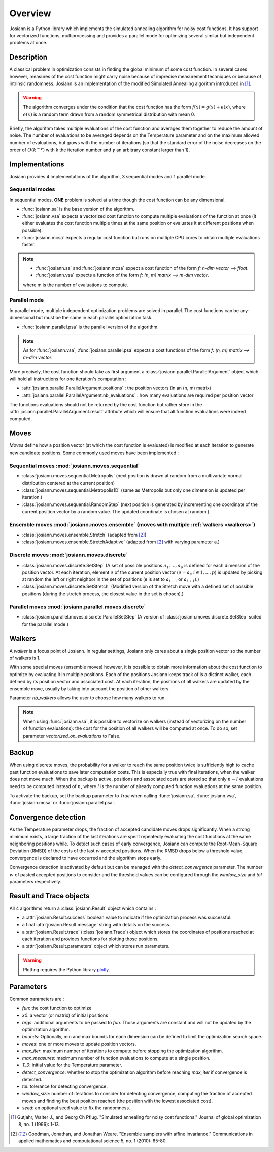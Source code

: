 Overview
########

Josiann is a Python library which implements the simulated annealing algorithm for noisy cost functions.
It has support for vectorized functions, multiprocessing and provides a parallel mode for optimizing several similar
but independent problems at once.

Description
***********

A classical problem in optimization consists in finding the global minimum of some cost function.
In several cases however, measures of the cost function might carry noise because of imprecise measurement techniques
or because of intrinsic randomness.
Josiann is an implementation of the modified Simulated Annealing algorithm introduced in [1]_.

.. warning::

    The algorithm converges under the condition that the cost function has the form :math:`f(x) = g(x) + e(x)`, where
    :math:`e(x)` is a random term drawn from a random symmetrical distribution with mean 0.

Briefly, the algorithm takes multiple evaluations of the cost function and averages them together to reduce the amount
of noise.
The number of evaluations to be averaged depends on the Temperature parameter and on the maximum allowed number of
evaluations, but grows with the number of iterations (so that the standard error of the noise decreases on the order
of :math:`O(k^{-\gamma})` with k the iteration number and :math:`\gamma` an arbitrary constant larger than 1).


Implementations
***************

Josiann provides 4 implementations of the algorithm, 3 sequential modes and 1 parallel mode.

Sequential modes
================

In sequential modes, **ONE** problem is solved at a time though the cost function can be any dimensional.

- :func:`josiann.sa` is the base version of the algorithm.
- :func:`josiann.vsa` expects a vectorized cost function to compute multiple evaluations of the function at once (it
  either evaluates the cost function multiple times at the same position or evaluates it at different positions when
  possible).
- :func:`josiann.mcsa` expects a regular cost function but runs on multiple CPU cores to obtain multiple evaluations
  faster.

.. note::

    - :func:`josiann.sa` and :func:`josiann.mcsa` expect a cost function of the form `f: n-dim vector ⟶ float`.
    - :func:`josiann.vsa` expects a function of the form `f: (n, m) matrix ⟶ m-dim vector`.

    where m is the number of evaluations to compute.

Parallel mode
=============

In parallel mode, multiple independent optimization problems are solved in parallel.
The cost functions can be any-dimensional but must be the same in each parallel optimization task.

- :func:`josiann.parallel.psa` is the parallel version of the algorithm.

.. note::

    As for :func:`josiann.vsa`, :func:`josiann.parallel.psa` expects a cost functions of the form
    `f: (n, m) matrix ⟶ m-dim vector`.

More precisely, the cost function should take as first argument a :class:`josiann.parallel.ParallelArgument` object
which will hold all instructions for one iteration's computation :

- :attr:`josiann.parallel.ParallelArgument.positions` : the position vectors (in an (n, m) matrix)
- :attr:`josiann.parallel.ParallelArgument.nb_evaluations` : how many evaluations are required per position vector

The functions evaluations should not be returned by the cost function but rather store in the
:attr:`josiann.parallel.ParallelArgument.result` attribute which will ensure that all function evaluations were
indeed computed.


Moves
*****

*Moves* define how a position vector (at which the cost function is evaluated) is modified at each
iteration to generate new candidate positions.
Some commonly used moves have been implemented :

Sequential moves :mod:`josiann.moves.sequential`
================================================

- :class:`josiann.moves.sequential.Metropolis` (next position is drawn at random from a multivariate normal
  distribution centered at the current position)
- :class:`josiann.moves.sequential.Metropolis1D` (same as Metropolis but only one dimension is updated per iteration.)
- :class:`josiann.moves.sequential.RandomStep` (next position is generated by incrementing one coordinate of the
  current position vector by a random value. The updated coordinate is chosen at random.)

Ensemble moves :mod:`josiann.moves.ensemble` (moves with multiple :ref:`walkers <walkers>`)
===========================================================================================

- :class:`josiann.moves.ensemble.Stretch` (adapted from [2]_)
- :class:`josiann.moves.ensemble.StretchAdaptive` (adapted from [2]_ with varying parameter a.)

Discrete moves :mod:`josiann.moves.discrete`
============================================

- :class:`josiann.moves.discrete.SetStep` (A set of possible positions :math:`{a_1, ..., a_p}` is defined for each
  dimension of the position vector.
  At each iteration, element :math:`e` of the current position vector (:math:`e = a_i, i \in {1, ..., p}`) is updated
  by picking at random the left or right neighbor in the set of positions (e is set to :math:`a_{i-1}` or
  :math:`a_{i+1}`).)
- :class:`josiann.moves.discrete.SetStretch` (Modified version of the Stretch move with a defined set of possible
  positions (during the stretch process, the closest value in the set is chosen).)

Parallel moves :mod:`josiann.parallel.moves.discrete`
=====================================================

- :class:`josiann.parallel.moves.discrete.ParallelSetStep` (A version of :class:`josiann.moves.discrete.SetStep` suited
  for the parallel mode.)


.. _walkers:

Walkers
*******

A *walker* is a focus point of Josiann.
In regular settings, Josiann only cares about a single position vector so the number of walkers is 1.

With some special moves (ensemble moves) however, it is possible to obtain more information about the cost function to
optimize by evaluating it in multiple positions.
Each of the positions Josiann keeps track of is a distinct walker, each defined by its position vector and
associated cost.
At each iteration, the positions of all walkers are updated by the ensemble move, usually by taking into account the
position of other walkers.

Parameter `nb_walkers` allows the user to choose how many walkers to run.

.. note::

    When using :func:`josiann.vsa`, it is possible to vectorize on walkers (instead of vectorizing on the number of
    function evaluations):
    the cost for the position of all walkers will be computed at once. To do so, set parameter
    `vectorized_on_evaluations` to False.


Backup
******

When using discrete moves, the probability for a walker to reach the same position twice is sufficiently high to
cache past function evaluations to save later computation costs.
This is especially true with final iterations, when the walker does not move much.
When the backup is active, positions and associated costs are stored so that only :math:`n - l` evaluations need to be
computed instead of :math:`n`, where :math:`l` is the number of already computed function evaluations at the same
position.

To activate the backup, set the backup parameter to `True` when calling :func:`josiann.sa`, :func:`josiann.vsa`,
:func:`josiann.mcsa` or :func:`josiann.parallel.psa`.


Convergence detection
*********************

As the Temperature parameter drops, the fraction of accepted candidate moves drops significantly.
When a strong minimum exists, a large fraction of the last iterations are spent repeatedly evaluating the cost
functions at the same neighboring positions while.
To detect such cases of early convergence, Josiann can compute the Root-Mean-Square Deviation (RMSD) of the costs of
the last :math:`w` accepted positions.
When the RMSD drops below a threshold value, convergence is declared to have occurred and the algorithm stops early.

Convergence detection is activated by default but can be managed with the `detect_convergence` parameter.
The number :math:`w` of pasted accepted positions to consider and the threshold values can be configured through the
`window_size` and `tol` parameters respectively.


Result and Trace objects
************************

All 4 algorithms return a :class:`josiann.Result` object which contains :

- a :attr:`josiann.Result.success` boolean value to indicate if the optimization process was successful.
- a final :attr:`josiann.Result.message` string with details on the success.
- a :attr:`josiann.Result.trace` (:class:`josiann.Trace`) object which stores the coordinates of positions reached at
  each iteration and provides functions for plotting those positions.
- a :attr:`josiann.Result.parameters` object which stores run parameters.

.. warning::

    Plotting requires the Python library `plotly <https://plotly.com/python/>`_.


Parameters
**********

Common parameters are :

- `fun`: the cost function to optimize
- `x0`: a vector (or matrix) of initial positions
- `args`: additional arguments to be passed to `fun`. Those arguments are constant and will not be updated by the
  optimization algorithm.
- `bounds`: Optionally, min and max bounds for each dimension can be defined to limit the optimization search space.
- `moves`: one or more moves to update position vectors.
- `max_iter`: maximum number of iterations to compute before stopping the optimization algorithm.
- `max_measures`: maximum number of function evaluations to compute at a single position.
- `T_0`: initial value for the Temperature parameter.
- `detect_convergence`: whether to stop the optimization algorithm before reaching `max_iter` if convergence is detected.
- `tol`: tolerance for detecting convergence.
- `window_size`: number of iterations to consider for detecting convergence, computing the fraction of accepted moves
  and finding the best position reached (the position with the lowest associated cost).
- `seed`: an optional seed value to fix the randomness.


.. [1] Gutjahr, Walter J., and Georg Ch Pflug. "Simulated annealing for noisy cost functions." Journal of global
    optimization 8, no. 1 (1996): 1-13.

.. [2] Goodman, Jonathan, and Jonathan Weare. "Ensemble samplers with affine invariance." Communications in applied
    mathematics and computational science 5, no. 1 (2010): 65-80.

